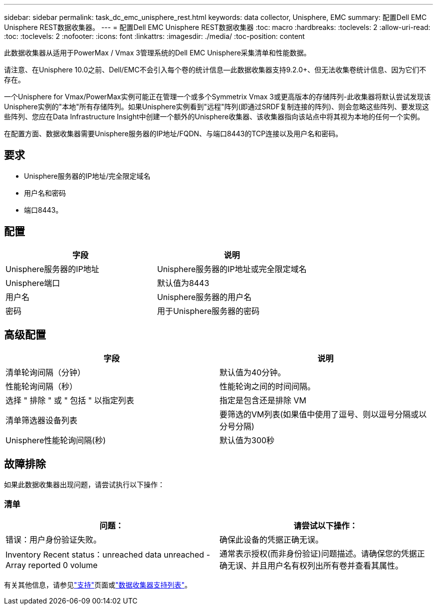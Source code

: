 ---
sidebar: sidebar 
permalink: task_dc_emc_unisphere_rest.html 
keywords: data collector, Unisphere, EMC 
summary: 配置Dell EMC Unisphere REST数据收集器。 
---
= 配置Dell EMC Unisphere REST数据收集器
:toc: macro
:hardbreaks:
:toclevels: 2
:allow-uri-read: 
:toc: 
:toclevels: 2
:nofooter: 
:icons: font
:linkattrs: 
:imagesdir: ./media/
:toc-position: content


[role="lead"]
此数据收集器从适用于PowerMax / Vmax 3管理系统的Dell EMC Unisphere采集清单和性能数据。

请注意、在Unisphere 10.0之前、Dell/EMC不会引入每个卷的统计信息—此数据收集器支持9.2.0+、但无法收集卷统计信息、因为它们不存在。

一个Unisphere for Vmax/PowerMax实例可能正在管理一个或多个Symmetrix Vmax 3或更高版本的存储阵列-此收集器将默认尝试发现该Unisphere实例的"本地"所有存储阵列。如果Unisphere实例看到"远程"阵列(即通过SRDF复制连接的阵列)、则会忽略这些阵列、要发现这些阵列、您应在Data Infrastructure Insight中创建一个额外的Unisphere收集器、该收集器指向该站点中将其视为本地的任何一个实例。

在配置方面、数据收集器需要Unisphere服务器的IP地址/FQDN、与端口8443的TCP连接以及用户名和密码。



== 要求

* Unisphere服务器的IP地址/完全限定域名
* 用户名和密码
* 端口8443。




== 配置

[cols="2*"]
|===
| 字段 | 说明 


| Unisphere服务器的IP地址 | Unisphere服务器的IP地址或完全限定域名 


| Unisphere端口 | 默认值为8443 


| 用户名 | Unisphere服务器的用户名 


| 密码 | 用于Unisphere服务器的密码 
|===


== 高级配置

[cols="2*"]
|===
| 字段 | 说明 


| 清单轮询间隔（分钟） | 默认值为40分钟。 


| 性能轮询间隔（秒） | 性能轮询之间的时间间隔。 


| 选择 " 排除 " 或 " 包括 " 以指定列表 | 指定是包含还是排除 VM 


| 清单筛选器设备列表 | 要筛选的VM列表(如果值中使用了逗号、则以逗号分隔或以分号分隔) 


| Unisphere性能轮询间隔(秒) | 默认值为300秒 
|===


== 故障排除

如果此数据收集器出现问题，请尝试执行以下操作：



=== 清单

[cols="2*"]
|===
| 问题： | 请尝试以下操作： 


| 错误：用户身份验证失败。 | 确保此设备的凭据正确无误。 


| Inventory Recent status：unreached data unreached -Array reported 0 volume | 通常表示授权(而非身份验证)问题描述。请确保您的凭据正确无误、并且用户名有权列出所有卷并查看其属性。 
|===
有关其他信息，请参见link:concept_requesting_support.html["支持"]页面或link:reference_data_collector_support_matrix.html["数据收集器支持列表"]。
